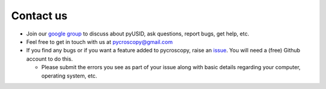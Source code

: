 Contact us
----------
* Join our `google group <https://groups.google.com/forum/#!forum/pyusid>`_ to discuss about pyUSID, ask questions, report bugs, get help, etc.
* Feel free to get in touch with us at `pycroscopy@gmail.com <pycroscopy@gmail.com>`_
* If you find any bugs or if you want a feature added to pycroscopy, raise an `issue <https://github.com/pycroscopy/pyUSID/issues>`_.
  You will need a (free) Github account to do this.

  * Please submit the errors you see as part of your issue along with basic details regarding your computer, operating system, etc.
